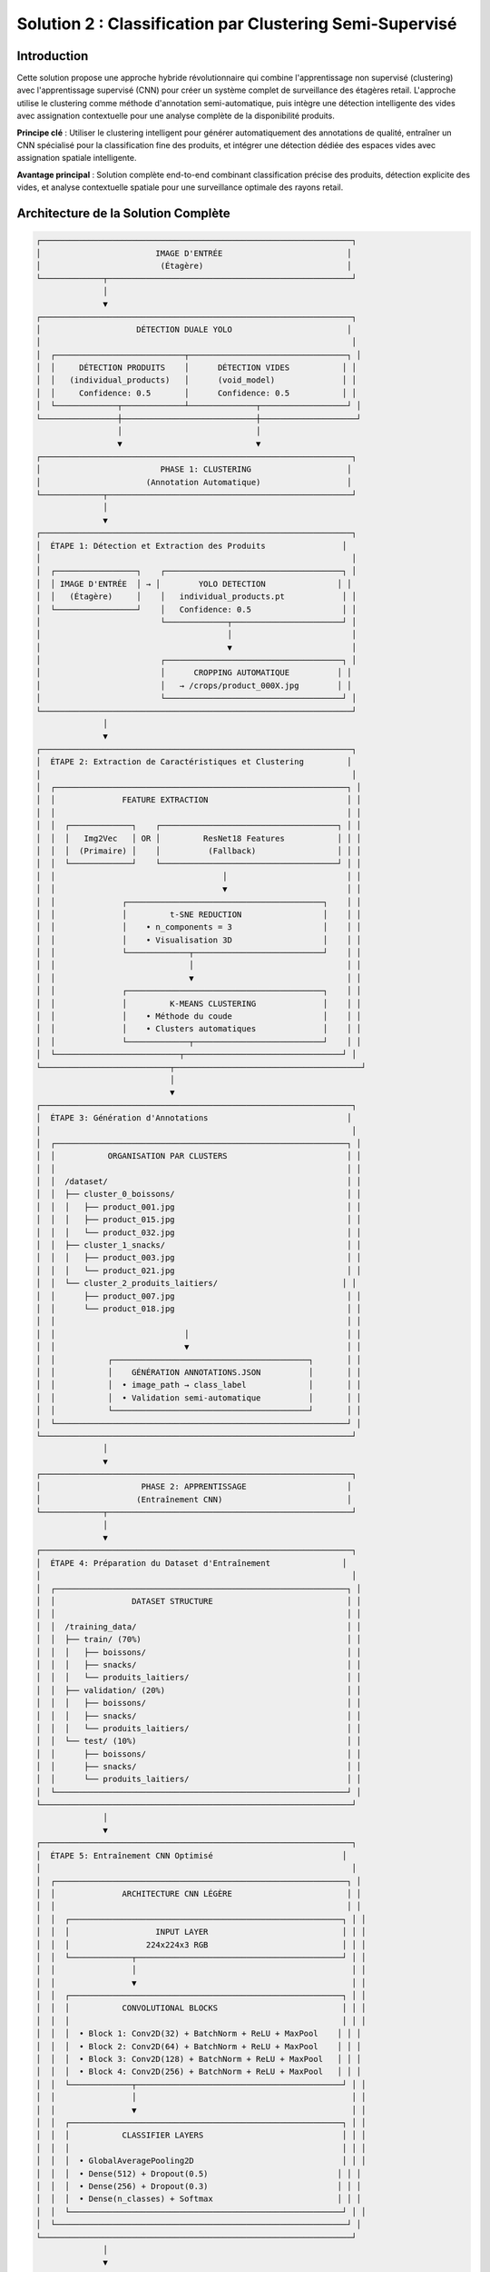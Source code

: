 Solution 2 : Classification par Clustering Semi-Supervisé
========================================================

Introduction
------------

Cette solution propose une approche hybride révolutionnaire qui combine l'apprentissage non supervisé (clustering) avec l'apprentissage supervisé (CNN) pour créer un système complet de surveillance des étagères retail. L'approche utilise le clustering comme méthode d'annotation semi-automatique, puis intègre une détection intelligente des vides avec assignation contextuelle pour une analyse complète de la disponibilité produits.

**Principe clé** : Utiliser le clustering intelligent pour générer automatiquement des annotations de qualité, entraîner un CNN spécialisé pour la classification fine des produits, et intégrer une détection dédiée des espaces vides avec assignation spatiale intelligente.

**Avantage principal** : Solution complète end-to-end combinant classification précise des produits, détection explicite des vides, et analyse contextuelle spatiale pour une surveillance optimale des rayons retail.

Architecture de la Solution Complète
-------------------------------------

.. code-block:: text

    ┌─────────────────────────────────────────────────────────────────┐
    │                        IMAGE D'ENTRÉE                          │
    │                         (Étagère)                              │
    └─────────────┬───────────────────────────────────────────────────┘
                  │
                  ▼
    ┌─────────────────────────────────────────────────────────────────┐
    │                    DÉTECTION DUALE YOLO                        │
    │                                                                 │
    │  ┌───────────────────────────┬─────────────────────────────────┐ │
    │  │     DÉTECTION PRODUITS    │      DÉTECTION VIDES           │ │
    │  │   (individual_products)   │      (void_model)              │ │
    │  │     Confidence: 0.5       │      Confidence: 0.5           │ │
    │  └─────────────┬─────────────┴──────────────┬──────────────────┘ │
    └────────────────┼────────────────────────────┼────────────────────┘
                     │                            │
                     ▼                            ▼
    ┌─────────────────────────────────────────────────────────────────┐
    │                         PHASE 1: CLUSTERING                    │
    │                      (Annotation Automatique)                  │
    └─────────────┬───────────────────────────────────────────────────┘
                  │
                  ▼
    ┌─────────────────────────────────────────────────────────────────┐
    │  ÉTAPE 1: Détection et Extraction des Produits                │
    │                                                                 │
    │  ┌─────────────────┐    ┌─────────────────────────────────────┐ │
    │  │ IMAGE D'ENTRÉE  │ → │        YOLO DETECTION               │ │
    │  │   (Étagère)     │    │   individual_products.pt            │ │
    │  └─────────────────┘    │   Confidence: 0.5                   │ │
    │                         └─────────────┬───────────────────────┘ │
    │                                       │                         │
    │                                       ▼                         │
    │                         ┌─────────────────────────────────────┐ │
    │                         │      CROPPING AUTOMATIQUE          │ │
    │                         │   → /crops/product_000X.jpg        │ │
    │                         └─────────────────────────────────────┘ │
    └─────────────────────────────────────────────────────────────────┘
                  │
                  ▼
    ┌─────────────────────────────────────────────────────────────────┐
    │  ÉTAPE 2: Extraction de Caractéristiques et Clustering         │
    │                                                                 │
    │  ┌─────────────────────────────────────────────────────────────┐ │
    │  │              FEATURE EXTRACTION                             │ │
    │  │                                                             │ │
    │  │  ┌─────────────┐    ┌─────────────────────────────────────┐ │ │
    │  │  │   Img2Vec   │ OR │         ResNet18 Features           │ │ │
    │  │  │  (Primaire) │    │          (Fallback)                 │ │ │
    │  │  └─────────────┘    └─────────────────────────────────────┘ │ │
    │  │                                   │                         │ │
    │  │                                   ▼                         │ │
    │  │              ┌─────────────────────────────────────────┐    │ │
    │  │              │         t-SNE REDUCTION                 │    │ │
    │  │              │    • n_components = 3                   │    │ │
    │  │              │    • Visualisation 3D                   │    │ │
    │  │              └─────────────┬───────────────────────────┘    │ │
    │  │                            │                                │ │
    │  │                            ▼                                │ │
    │  │              ┌─────────────────────────────────────────┐    │ │
    │  │              │         K-MEANS CLUSTERING              │    │ │
    │  │              │    • Méthode du coude                   │    │ │
    │  │              │    • Clusters automatiques              │    │ │
    │  │              └─────────────┬───────────────────────────┘    │ │
    │  └──────────────────────────┬─────────────────────────────────┘ │
    └───────────────────────────┬───────────────────────────────────────┘
                                │
                                ▼
    ┌─────────────────────────────────────────────────────────────────┐
    │  ÉTAPE 3: Génération d'Annotations                             │
    │                                                                 │
    │  ┌─────────────────────────────────────────────────────────────┐ │
    │  │           ORGANISATION PAR CLUSTERS                         │ │
    │  │                                                             │ │
    │  │  /dataset/                                                  │ │
    │  │  ├── cluster_0_boissons/                                    │ │
    │  │  │   ├── product_001.jpg                                    │ │
    │  │  │   ├── product_015.jpg                                    │ │
    │  │  │   └── product_032.jpg                                    │ │
    │  │  ├── cluster_1_snacks/                                      │ │
    │  │  │   ├── product_003.jpg                                    │ │
    │  │  │   └── product_021.jpg                                    │ │
    │  │  └── cluster_2_produits_laitiers/                          │ │
    │  │      ├── product_007.jpg                                    │ │
    │  │      └── product_018.jpg                                    │ │
    │  │                                                             │ │
    │  │                           │                                 │ │
    │  │                           ▼                                 │ │
    │  │           ┌─────────────────────────────────────────┐       │ │
    │  │           │    GÉNÉRATION ANNOTATIONS.JSON          │       │ │
    │  │           │  • image_path → class_label             │       │ │
    │  │           │  • Validation semi-automatique          │       │ │
    │  │           └─────────────────────────────────────────┘       │ │
    │  └─────────────────────────────────────────────────────────────┘ │
    └─────────────────────────────────────────────────────────────────┘
                  │
                  ▼
    ┌─────────────────────────────────────────────────────────────────┐
    │                     PHASE 2: APPRENTISSAGE                     │
    │                    (Entraînement CNN)                          │
    └─────────────┬───────────────────────────────────────────────────┘
                  │
                  ▼
    ┌─────────────────────────────────────────────────────────────────┐
    │  ÉTAPE 4: Préparation du Dataset d'Entraînement               │
    │                                                                 │
    │  ┌─────────────────────────────────────────────────────────────┐ │
    │  │                DATASET STRUCTURE                            │ │
    │  │                                                             │ │
    │  │  /training_data/                                            │ │
    │  │  ├── train/ (70%)                                           │ │
    │  │  │   ├── boissons/                                          │ │
    │  │  │   ├── snacks/                                            │ │
    │  │  │   └── produits_laitiers/                                 │ │
    │  │  ├── validation/ (20%)                                      │ │
    │  │  │   ├── boissons/                                          │ │
    │  │  │   ├── snacks/                                            │ │
    │  │  │   └── produits_laitiers/                                 │ │
    │  │  └── test/ (10%)                                            │ │
    │  │      ├── boissons/                                          │ │
    │  │      ├── snacks/                                            │ │
    │  │      └── produits_laitiers/                                 │ │
    │  └─────────────────────────────────────────────────────────────┘ │
    └─────────────────────────────────────────────────────────────────┘
                  │
                  ▼
    ┌─────────────────────────────────────────────────────────────────┐
    │  ÉTAPE 5: Entraînement CNN Optimisé                           │
    │                                                                 │
    │  ┌─────────────────────────────────────────────────────────────┐ │
    │  │              ARCHITECTURE CNN LÉGÈRE                        │ │
    │  │                                                             │ │
    │  │  ┌─────────────────────────────────────────────────────────┐ │ │
    │  │  │                  INPUT LAYER                            │ │ │
    │  │  │                224x224x3 RGB                            │ │ │
    │  │  └─────────────┬───────────────────────────────────────────┘ │ │
    │  │                │                                             │ │
    │  │                ▼                                             │ │
    │  │  ┌─────────────────────────────────────────────────────────┐ │ │
    │  │  │           CONVOLUTIONAL BLOCKS                          │ │ │
    │  │  │                                                         │ │ │
    │  │  │  • Block 1: Conv2D(32) + BatchNorm + ReLU + MaxPool    │ │ │
    │  │  │  • Block 2: Conv2D(64) + BatchNorm + ReLU + MaxPool    │ │ │
    │  │  │  • Block 3: Conv2D(128) + BatchNorm + ReLU + MaxPool   │ │ │
    │  │  │  • Block 4: Conv2D(256) + BatchNorm + ReLU + MaxPool   │ │ │
    │  │  └─────────────┬───────────────────────────────────────────┘ │ │
    │  │                │                                             │ │
    │  │                ▼                                             │ │
    │  │  ┌─────────────────────────────────────────────────────────┐ │ │
    │  │  │           CLASSIFIER LAYERS                             │ │ │
    │  │  │                                                         │ │ │
    │  │  │  • GlobalAveragePooling2D                               │ │ │
    │  │  │  • Dense(512) + Dropout(0.5)                           │ │ │
    │  │  │  • Dense(256) + Dropout(0.3)                           │ │ │
    │  │  │  • Dense(n_classes) + Softmax                          │ │ │
    │  │  └─────────────────────────────────────────────────────────┘ │ │
    │  └─────────────────────────────────────────────────────────────┘ │
    └─────────────────────────────────────────────────────────────────┘
                  │
                  ▼
    ┌─────────────────────────────────────────────────────────────────┐
    │                     PHASE 3: ANALYSE AVANCÉE                   │
    │                  (Détection Vides et Assignation)             │
    └─────────────┬───────────────────────────────────────────────────┘
                  │
                  ▼
    ┌─────────────────────────────────────────────────────────────────┐
    │  ÉTAPE 6: Pipeline de Production Intégré                       │
    │                                                                 │
    │  ┌─────────────────┐    ┌─────────────────────────────────────┐ │
    │  │ NOUVELLE IMAGE  │ → │      DÉTECTION DUALE YOLO           │ │
    │  │   (Étagère)     │    │   • Produits: individual_products   │ │
    │  │                 │    │   • Vides: void_model               │ │
    │  └─────────────────┘    └─────────────┬───────────────────────┘ │
    │                                       │                         │
    │                                       ▼                         │
    │                         ┌─────────────────────────────────────┐ │
    │                         │      CNN CLASSIFICATION             │ │
    │                         │    • Sous-classes granulaires       │ │
    │                         │    • Scores de confiance            │ │
    │                         │    • Classification temps réel      │ │
    │                         └─────────────┬───────────────────────┘ │
    │                                       │                         │
    │                                       ▼                         │
    │                         ┌─────────────────────────────────────┐ │
    │                         │    ANALYSE SPATIALE CONTEXTUELLE    │ │
    │                         │  • Identification des voisins       │ │
    │                         │  • Contexte dominant par zone       │ │
    │                         │  • Clustering DBSCAN spatial        │ │
    │                         └─────────────┬───────────────────────┘ │
    │                                       │                         │
    │                                       ▼                         │
    │                         ┌─────────────────────────────────────┐ │
    │                         │     ASSIGNATION INTELLIGENTE        │ │
    │                         │  • Priorité contexte spatial 40%    │ │
    │                         │  • Proximité géographique 30%       │ │
    │                         │  • Facteur de rareté 30%            │ │
    │                         │  • Scores de confiance pondérés     │ │
    │                         └─────────────┬───────────────────────┘ │
    │                                       │                         │
    │                                       ▼                         │
    │                         ┌─────────────────────────────────────┐ │
    │                         │       RÉSULTATS COMPLETS           │ │
    │                         │  • Classification fine produits     │ │
    │                         │  • Détection explicite des vides    │ │
    │                         │  • Assignation vides→produits       │ │
    │                         │  • Analyse de disponibilité         │ │
    │                         │  • Métriques de performance         │ │
    │                         │  • Visualisation contextuelle       │ │
    │                         └─────────────────────────────────────┘ │
    └─────────────────────────────────────────────────────────────────┘



Analyse Spatiale et Détection des Vides
-----------------------------------------

Innovation Majeure : Détection Explicite des Vides
^^^^^^^^^^^^^^^^^^^^^^^^^^^^^^^^^^^^^^^^^^^^^^^^^^^^

Contrairement aux approches classiques qui infèrent les vides par absence de détection, cette solution utilise un **modèle YOLO dédié spécifiquement entraîné pour identifier les espaces vides**.

**Avantages de la détection explicite** :

* **Précision accrue** : Identification directe vs inférence indirecte
* **Robustesse environnementale** : Performance maintenue malgré conditions variables
* **Détection contextuelle** : Reconnaissance des vides même en présence de produits mal alignés
* **Fiabilité opérationnelle** : Réduction significative des faux positifs/négatifs

**Architecture technique** :

.. code-block:: text

    [IMAGE] → [YOLO Produits] → [Produits détectés]
             ↓
            [YOLO Vides] → [Vides détectés] → [Analyse spatiale]

Analyse Spatiale Contextuelle
-----------------------------

Le système développe une compréhension sophistiquée de l'organisation spatiale des produits sur l'étagère.

**Méthode d'analyse du contexte spatial** :

* **Identification des voisins** : Détection des produits adjacents (gauche, droite, haut, bas)
* **Tolérance d'alignement** : Paramètre configurable pour déterminer l'appartenance aux rangées/colonnes
* **Contexte dominant** : Identification des motifs spatiaux cohérents par zone
* **Confiance contextuelle** : Score de fiabilité de l'analyse spatiale

**Exemple de contexte spatial analysé** :

.. code-block:: json

    {
      "void_id": "void_001",
      "spatial_context": {
        "left_neighbor": "Coca-Cola",
        "right_neighbor": "Coca-Cola", 
        "top_neighbor": null,
        "bottom_neighbor": "Pepsi",
        "dominant_context": "Coca-Cola",
        "context_confidence": 0.85,
        "alignment_score": 0.92
      }
    }

Clustering Spatial DBSCAN
---------------------------

Utilisation de l'algorithme DBSCAN pour identifier les regroupements logiques de produits et optimiser les assignations.

**Paramètres de clustering** :

* **clustering_eps** : Distance maximale entre produits du même cluster (en pixels)
* **min_cluster_size** : Taille minimale d'un cluster valide
* **max_assignment_distance** : Distance maximale autorisée pour l'assignation vide-produit

**Avantages du clustering spatial** :

* **Regroupement logique** : Formation de clusters physiquement cohérents
* **Optimisation des assignations** : Limitation des attributions improbables
* **Analyse de densité** : Identification des zones à forte/faible concentration

Assignation Intelligente Multi-Critères
-----------------------------------------

Algorithme d'Assignation Pondéré
^^^^^^^^^^^^^^^^^^^^^^^^^^^^^^^^^^

Le système utilise un modèle de scoring multi-factoriel pour assigner intelligemment chaque vide détecté au produit manquant le plus probable.

**Facteurs de pondération** :

1. **Contexte spatial (40%)** : Priorité maximale basée sur l'analyse des voisins
2. **Proximité géographique (30%)** : Distance euclidienne entre vide et produits
3. **Facteur de rareté (30%)** : Compensation pour les produits sous-représentés

**Formule de calcul** :

.. code-block:: text

    Score_Assignment = (
        Contexte_Spatial × 0.4 +
        Proximité_Inverse × 0.3 +
        Facteur_Rareté × 0.3
    ) × Confiance_Détection

Méthodes de Calcul des Scores
--------------------------------

**Score de contexte spatial** :

* Analyse des produits environnants immédiats
* Détection des motifs de placement répétitifs
* Évaluation de la cohérence contextuelle

**Score de proximité géographique** :

* Calcul de distance euclidienne normalisée
* Pondération inverse de la distance
* Limitation par distance maximale d'assignation

**Facteur de rareté** :

* Analyse de la distribution des produits détectés
* Boost pour les produits peu représentés
* Équilibrage de la représentation par catégorie

Pipeline de Production Intégré
----------------------------------

Architecture Modulaire
^^^^^^^^^^^^^^^^^^^^^^

Le système en production combine tous les composants dans un pipeline optimisé pour la performance et la précision.

**Composants principaux** :

* **YOLOCNNPipeline** : Orchestrateur principal du processus
* **SpatialAnalyzer** : Module d'analyse contextuelle
* **VoidAssignmentEngine** : Moteur d'assignation intelligente
* **ReportGenerator** : Générateur de rapports et visualisations

**Configuration type** :

.. code-block:: python

    pipeline = EnhancedRetailPipeline(
        yolo_product_model='individual_products.pt',
        yolo_void_model='void_detection.pt', 
        cnn_model='best_lightweight_cnn.pth',
        class_names=['Coca-Cola', 'Pepsi', 'Sprite', ...],
        spatial_config={
            'neighbor_tolerance': 50,
            'clustering_eps': 100,
            'max_assignment_distance': 200
        }
    )

Génération de Rapports Avancés
---------------------------------

**Métriques de performance** :

* Nombre total de produits détectés par sous-classe
* Identification et localisation des vides
* Assignations vide-produit avec scores de confiance
* Taux de disponibilité par catégorie de produits
* Analyse de conformité au planogramme

**Visualisation contextuelle** :

* Boîtes englobantes colorées par sous-classe
* Labels informatifs avec scores de confiance multiples
* Assignations vides affichées graphiquement
* Interface de validation intuitive

**Exemple de sortie visuelle** :

.. code-block:: text

    [PRODUIT: Coca-Cola | YOLO: 0.92 | CNN: 0.87]
    [VIDE → Pepsi assigné | Confiance: 0.78 | Contexte: 0.85]
    [PRODUIT: Sprite | YOLO: 0.89 | CNN: 0.91]

Génération d'Annotations Semi-Automatiques
-------------------------------------------

Organisation Hiérarchique des Données
^^^^^^^^^^^^^^^^^^^^^^^^^^^^^^^^^^^^^^

Le système organise automatiquement les produits détectés selon leur appartenance aux clusters identifiés.

**Structure de données générée** :

.. code-block:: text

    dataset_clustered/
    ├── cluster_0_boissons_gazeuses/
    │   ├── coca_cola_001.jpg
    │   ├── pepsi_002.jpg
    │   └── sprite_003.jpg
    ├── cluster_1_eaux_minerales/
    │   ├── evian_004.jpg
    │   ├── vittel_005.jpg
    │   └── perrier_006.jpg
    ├── cluster_2_jus_fruits/
    │   ├── tropicana_007.jpg
    │   └── minute_maid_008.jpg
    └── metadata/
        ├── cluster_analysis.json
        ├── confidence_scores.json
        └── visual_similarity.json

Validation et Raffinement
--------------------------

**Processus de validation** :

1. **Analyse de cohérence** : Vérification de la similarité visuelle intra-cluster
2. **Détection d'outliers** : Identification des produits mal classés
3. **Validation manuelle selective** : Contrôle sur échantillon représentatif
4. **Correction itérative** : Ajustement des clusters problématiques

**Métriques de qualité** :

* Score de silhouette moyen > 0.6
* Cohérence visuelle intra-cluster > 80%
* Taux de validation manuelle < 10%

Fichier d'Annotations Automatique
----------------------------------

Le système génère automatiquement un fichier d'annotations standardisé compatible avec les frameworks d'apprentissage supervisé.

**Format JSON généré** :

.. code-block:: json

    {
      "dataset_info": {
        "total_images": 1250,
        "num_classes": 8,
        "creation_date": "2025-06-08",
        "clustering_method": "kmeans_tsne"
      },
      "class_mapping": {
        "0": "boissons_gazeuses",
        "1": "eaux_minerales", 
        "2": "jus_fruits",
        "3": "snacks_sales",
        "4": "chocolats",
        "5": "biscuits",
        "6": "produits_laitiers",
        "7": "conserves"
      },
      "annotations": [
        {
          "image_path": "dataset/cluster_0/coca_cola_001.jpg",
          "class_id": 0,
          "class_name": "boissons_gazeuses",
          "confidence_clustering": 0.89,
          "cluster_purity": 0.94
        }
      ]
    }

Architecture CNN Optimisée
--------------------------

Conception du Modèle
^^^^^^^^^^^^^^^^^^^^

Le CNN est spécialement conçu pour être léger et efficace tout en maintenant une précision élevée sur les catégories de produits identifiées par clustering.

**Principes de conception** :

* **Légèreté** : Nombre de paramètres optimisé pour déploiement mobile
* **Efficacité** : Architecture inspirée de MobileNet avec adaptations métier
* **Spécialisation** : Optimisation pour les caractéristiques des produits retail

**Couches convolutionnelles** :

* **Blocs convolutionnels** : 4 blocs avec augmentation progressive des filtres
* **Normalisation** : BatchNormalization après chaque convolution
* **Activation** : ReLU pour éviter le problème du gradient qui disparaît
* **Pooling** : MaxPooling2D pour réduction dimensionnelle contrôlée

**Tête de classification** :

* **Global Average Pooling** : Réduction drastique des paramètres
* **Couches denses** : 512 → 256 → n_classes avec dropout progressif
* **Activation finale** : Softmax pour probabilités de classe

Stratégie d'Entraînement
---------------------------

**Préparation des données** :

* **Division** : 70% entraînement, 20% validation, 10% test
* **Augmentation** : Rotation, zoom, flip horizontal pour robustesse
* **Normalisation** : Standardisation selon ImageNet

**Hyperparamètres optimisés** :

* **Learning rate** : 0.001 avec décroissance adaptative
* **Batch size** : 32 pour équilibre mémoire/convergence
* **Epochs** : 50-100 avec early stopping
* **Optimiseur** : Adam avec beta1=0.9, beta2=0.999

**Techniques de régularisation** :

* **Dropout** : 0.5 première couche dense, 0.3 seconde couche
* **L2 regularization** : Coefficient 0.001 sur les couches denses
* **Early stopping** : Patience de 10 epochs sur validation loss

Métriques de Performance
-------------------------

**Évaluation du modèle** :

* **Précision globale** : Objectif > 95% sur test set
* **Précision par classe** : Équilibrage des performances inter-classes
* **Matrice de confusion** : Analyse détaillée des erreurs de classification
* **Temps d'inférence** : < 50ms par image sur GPU standard

Avantages de l'Approche Hybride
---------------------------------

Efficacité du Processus d'Annotation
--------------------------------------

**Réduction des coûts** :

* **Annotation manuelle** : Seulement 5-10% du dataset nécessite validation
* **Temps de setup** : Division par 10 du temps de préparation
* **Scalabilité** : Addition facile de nouvelles catégories de produits

**Qualité des annotations** :

* **Cohérence** : Élimination des erreurs humaines d'étiquetage
* **Objectivité** : Critères de similarité quantifiés et reproductibles
* **Traçabilité** : Scores de confiance pour chaque annotation

Performance de Classification
-----------------------------

**Précision améliorée** :

* **Spécialisation** : CNN entraîné spécifiquement sur l'assortiment cible
* **Données équilibrées** : Clustering naturel évite les biais de classe
* **Features pertinentes** : Apprentissage focalisé sur caractéristiques discriminantes

**Vitesse d'exécution** :

* **Inférence rapide** : CNN léger optimisé pour temps réel
* **Batch processing** : Traitement parallèle de multiples produits
* **Optimisation matérielle** : Compatible GPU/CPU selon les ressources

Applications Pratiques Avancées
---------------------------------

Surveillance Retail Complète
---------------------------------

**Audit automatique d'assortiment avancé** :

* Vérification de la présence et de la quantité des références
* Détection proactive des ruptures de stock par zone
* Analyse de conformité au planogramme avec assignation des manquants
* Identification des produits mal placés ou en surnombre

**Surveillance concurrentielle intelligente** :

* Mapping complet de l'assortiment concurrent présent
* Analyse de la part de linéaire par marque avec détection des vides
* Évolution temporelle de l'assortiment et des disponibilités
* Détection des stratégies de placement concurrentiel

**Optimisation merchandising contextuelle** :

* Recommandations de placement basées sur l'analyse spatiale
* Identification des associations produits optimales
* Optimisation de la rotation des stocks par analyse des vides récurrents
* Prédiction des besoins de réapprovisionnement par zone

Analyse de Performance Opérationnelle
--------------------------------------

**Métriques de disponibilité granulaires** :

* Taux de disponibilité par sous-catégorie de produits
* Analyse des patterns de rupture de stock
* Performance comparative inter-rayons
* Évolution temporelle des indicateurs de disponibilité

**Intelligence prédictive** :

* Prédiction des ruptures de stock basée sur les tendances
* Optimisation des cycles de réapprovisionnement
* Analyse prédictive des besoins par catégorie
* Alertes automatiques pour stocks critiques

Intégration Système Retail
---------------------------------

**API REST complète** :

* Endpoints pour analyse d'images et récupération de résultats détaillés
* Format JSON standardisé incluant assignations et scores
* Authentification et gestion des quotas par utilisateur
* Webhooks pour notifications en temps réel

**Pipeline de traitement automatisé** :

* Traitement batch périodique avec rapports programmés
* Intégration avec systèmes de caméras de surveillance
* Export automatisé vers ERP/WMS pour réapprovisionnement
* Historisation des données pour analyse de tendances

**Interface utilisateur avancée** :

* Dashboard de visualisation en temps réel des résultats
* Outils de validation et correction des assignations
* Alertes configurables par seuils de disponibilité
* Rapports personnalisables par zone/catégorie/période

Configuration Technique Complète
---------------------------------

Environnement de Production
^^^^^^^^^^^^^^^^^^^^^^^^^^^^

**Architecture système recommandée** :

* **Serveur principal** : GPU NVIDIA RTX 4090 ou supérieur
* **Mémoire** : 32GB RAM minimum, 64GB pour traitement haute charge
* **Stockage** : SSD NVMe 1TB pour modèles et cache d'images
* **Réseau** : Bande passante élevée pour traitement d'images volumineuses

**Dépendances logicielles optimisées** :

.. code-block:: text

    ultralytics>=8.0.0          # YOLO v8 optimisé
    torch>=2.0.0                # PyTorch avec support CUDA 11.8+
    torchvision>=0.15.0         # Vision transforms optimisés
    opencv-python>=4.8.0       # Computer vision avancé
    scikit-learn>=1.3.0        # ML classique et clustering
    numpy>=1.24.0               # Calculs vectoriels optimisés
    matplotlib>=3.7.0           # Visualisations avancées
    Pillow>=10.0.0              # Manipulation d'images
    pandas>=2.0.0               # Analyse de données

Paramètres de Configuration Avancés
-------------------------------------

**Configuration complète du système** :

.. code-block:: json

    {
      "models": {
        "yolo_products": "individual_products.pt",
        "yolo_voids": "void_detection_v2.pt",
        "cnn_classifier": "lightweight_cnn_optimized.pth"
      },
      "detection_thresholds": {
        "yolo_products_confidence": 0.5,
        "yolo_voids_confidence": 0.4,
        "cnn_classification_confidence": 0.6
      },
      "spatial_analysis": {
        "neighbor_alignment_tolerance": 50,
        "spatial_context_weight": 0.4,
        "proximity_weight": 0.3,
        "scarcity_weight": 0.3
      },
      "clustering": {
        "dbscan_eps": 100,
        "min_cluster_size": 2,
        "max_assignment_distance": 200
      },
      "performance": {
        "batch_size": 16,
        "gpu_memory_limit": 0.8,
        "max_image_size": 1920,
        "processing_timeout": 300
      }
    }

Métriques de Performance et Monitoring
---------------------------------

**KPIs techniques** :

* **Latence de traitement** : < 2 secondes par image haute résolution
* **Précision de détection** : > 95% pour produits, > 90% pour vides
* **Précision d'assignation** : > 85% de justesse contextuelle
* **Throughput** : > 30 images/minute en traitement continu

**Métriques business** :

* **Réduction des ruptures** : Diminution de 40% des ventes perdues
* **Optimisation stocks** : Amélioration de 25% de la rotation
* **Productivité audits** : Accélération 10x des contrôles manuels
* **Satisfaction client** : Amélioration de la disponibilité perçue

Évolutions et Perspectives Futures
------------------------------------

Améliorations Techniques Programmées
^^^^^^^^^^^^^^^^^^^^^^^^^^^^^^^^^^^^^^

**Intelligence artificielle avancée** :

* **Apprentissage par renforcement** : Optimisation continue des assignations
* **Auto-apprentissage** : Adaptation automatique aux nouveaux produits
* **Fusion multi-modalités** : Intégration texte, couleurs, formes
* **Prédiction temporelle** : Anticipation des ruptures par IA

**Optimisations performance** :

* **Quantization avancée** : Réduction 50% de la taille des modèles
* **Edge computing** : Déploiement sur caméras intelligentes
* **Traitement temps réel** : Pipeline de streaming continu
* **Auto-scaling** : Adaptation dynamique aux charges variables

Extensions Fonctionnelles Planifiées
---------------------------------

**Analyse comportementale** :

* **Tracking client** : Analyse des interactions produits-clients
* **Heatmaps d'attention** : Zones d'intérêt prioritaires
* **Patterns d'achat** : Corrélation disponibilité-ventes
* **Optimisation layout** : Recommandations de réagencement

**Intégration écosystème** :

* **IoT sensors** : Fusion avec capteurs de poids/température
* **Blockchain** : Traçabilité complète de la chaîne d'approvisionnement
* **Réalité augmentée** : Interface AR pour le personnel de rayon
* **Analytics prédictives** : Modèles de prévision de demande intégrés

Cette solution hybride représente l'état de l'art en matière de surveillance automatisée des rayons retail. Elle combine la puissance de l'apprentissage automatique, l'intelligence spatiale et l'analyse contextuelle pour offrir une solution complète de gestion des stocks et d'optimisation de la disponibilité produits. L'approche modulaire et extensible garantit son évolutivité face aux défis futurs du retail moderne.

Configuration et Déploiement
---------------------------------

Environnement Technique
^^^^^^^^^^^^^^^^^^^^^^^^

**Dépendances système** :

* Python 3.8+ avec librairies ML standard
* PyTorch ou TensorFlow selon préférence
* OpenCV pour traitement d'images
* Scikit-learn pour clustering et métriques

**Ressources recommandées** :

* **GPU** : NVIDIA RTX 3060 ou supérieur pour entraînement
* **RAM** : 16GB minimum, 32GB recommandé
* **Stockage** : SSD 500GB pour datasets et modèles
* **CPU** : Processeur multi-core pour preprocessing

Paramètres Configurables
^^^^^^^^^^^^^^^^^^^^^^^^^^

**Configuration clustering** :

* Seuil de confiance YOLO : 0.3-0.7 selon qualité images
* Nombre max de clusters : 5-20 selon assortiment
* Perplexité t-SNE : 5-50 selon taille dataset

**Configuration CNN** :

* Architecture : Nombre de couches et filtres adaptables
* Augmentation de données : Intensité des transformations
* Hyperparamètres : Learning rate, batch size, regularization

Métriques de Suivi
---------------------

**Phase clustering** :

* Score de silhouette des clusters
* Pureté intra-cluster (cohérence visuelle)
* Taux de validation manuelle nécessaire

**Phase entraînement** :

* Courbes de loss et accuracy
* Métriques par classe (precision, recall, F1-score)
* Temps de convergence et stability

**Phase production** :

* Latence d'inférence moyenne
* Précision en conditions réelles
* Taux de faux positifs/négatifs

Perspectives d'Évolution
---------------------------------

Améliorations Techniques
^^^^^^^^^^^^^^^^^^^^^^^^^^^^^

**Auto-amélioration** :

* Feedback loop pour réentraînement périodique
* Active learning pour identifier les cas difficiles
* Adaptation continue aux nouveaux produits

**Optimisations performance** :

* Quantization des modèles pour déploiement edge
* Pruning des connexions non-critiques
* Techniques de distillation de connaissance

**Robustesse** :

* Augmentation de données adaptée au domaine retail
* Techniques d'adversarial training
* Gestion des conditions d'éclairage variables

Extensions Fonctionnelles
---------------------------------8

**Multi-modalité** :

* Intégration des informations textuelles (codes-barres, prix)
* Analyse des couleurs et formes géométriques
* Fusion avec données contextuelles (saison, promotion)

**Intelligence contextuelle** :

* Apprentissage des associations de produits
* Prédiction des ruptures de stock
* Recommandations de réassort intelligent

Cette solution hybride représente une avancée significative dans l'automatisation de l'annotation et de la classification des produits retail. Elle combine le meilleur des deux mondes : l'efficacité de l'apprentissage non supervisé pour l'annotation et la précision de l'apprentissage supervisé pour la classification en production.
